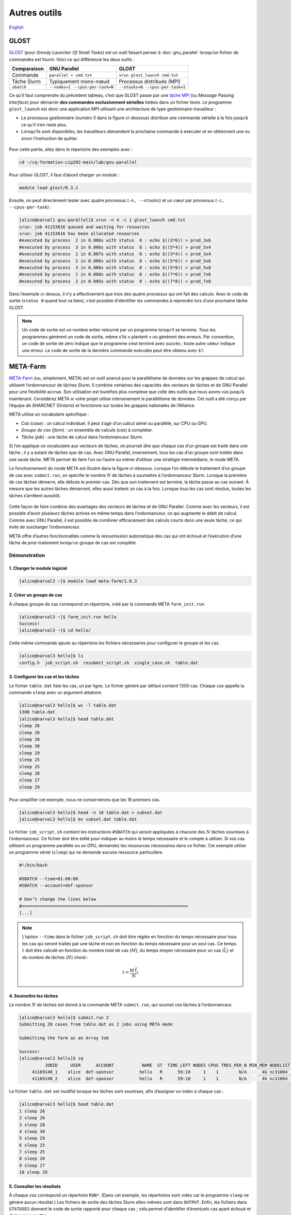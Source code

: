 Autres outils
=============

`English <../en/other_tools.html>`_

GLOST
-----

`GLOST <https://docs.alliancecan.ca/wiki/GLOST/fr>`__ (pour *Greedy Launcher
Of Small Tasks*) est un outil faisant penser à :doc:`gnu_parallel` lorsqu’un
fichier de commandes est fourni. Voici ce qui différencie les deux outils :

===========  ===============================  ================================
Comparaison            GNU Parallel                        GLOST
===========  ===============================  ================================
Commande     ``parallel < cmd.txt``           ``srun glost_launch cmd.txt``
Tâche Slurm  Typiquement mono-nœud            Processus distribués (MPI)
``sbatch``   ``--nodes=1 --cpus-per-task=N``  ``--ntasks=N --cpus-per-task=1``
===========  ===============================  ================================

Ce qu’il faut comprendre du précédent tableau, c’est que GLOST passe par une
`tâche MPI <https://docs.alliancecan.ca/wiki/Running_jobs/fr#T%C3%A2che_MPI>`__
(ou *Message Passing Interface*) pour démarrer **des commandes exclusivement
sérielles** listées dans un fichier texte. Le programme ``glost_launch`` est
donc une application MPI utilisant une architecture de type
gestionnaire-travailleur :

- Le processus gestionnaire (numéro 0 dans la figure ci-dessous) distribue une
  commande sérielle à la fois jusqu’à ce qu’il n’en reste plus.
- Lorsqu’ils sont disponibles, les travailleurs demandent la prochaine commande
  à exécuter et en obtiennent une ou sinon l’instruction de quitter.

.. figure:: ../images/glost-mpi.svg

Pour cette partie, allez dans le répertoire des exemples avec :

.. code-block:: bash

    cd ~/cq-formation-cip202-main/lab/gnu-parallel

Pour utiliser GLOST, il faut d’abord charger un module :

.. code-block:: bash

    module load glost/0.3.1

Ensuite, on peut directement tester avec quatre processus (``-n, --ntasks``) et
un cœur par processus (``-c, --cpus-per-task``) :

.. code-block:: bash

    [alice@narval1 gnu-parallel]$ srun -n 4 -c 1 glost_launch cmd.txt
    srun: job 41153816 queued and waiting for resources
    srun: job 41153816 has been allocated resources
    #executed by process  2 in 0.006s with status  0 : echo $((3*6)) > prod_3x6
    #executed by process  3 in 0.006s with status  0 : echo $((5*4)) > prod_5x4
    #executed by process  1 in 0.007s with status  0 : echo $((3*4)) > prod_3x4
    #executed by process  2 in 0.006s with status  0 : echo $((5*6)) > prod_5x6
    #executed by process  3 in 0.006s with status  0 : echo $((5*8)) > prod_5x8
    #executed by process  1 in 0.008s with status  0 : echo $((7*6)) > prod_7x6
    #executed by process  2 in 0.005s with status  0 : echo $((7*8)) > prod_7x8

Dans l’exemple ci-dessus, il n’y a effectivement que trois des quatre processus
qui ont fait des calculs. Avec le code de sortie (``status 0`` quand tout va
bien), c’est possible d’identifier les commandes à reprendre lors d’une
prochaine tâche GLOST.

.. note::

    Un code de sortie est un nombre entier retourné par un programme lorsqu’il
    se termine. Tous les programmes génèrent un code de sortie, même s’ils
    « plantent » ou génèrent des erreurs. Par convention, un code de sortie de
    zéro indique que le programme s’est terminé avec succès ; toute autre valeur
    indique une erreur. Le code de sortie de la dernière commande exécutée peut
    être obtenu avec ``$?``.

META-Farm
---------

`META-Farm <https://docs.alliancecan.ca/wiki/META-Farm/fr>`__ (ou, simplement,
META) est un outil avancé pour le parallélisme de données sur les grappes de
calcul qui utilisent l’ordonnanceur de tâches Slurm. Il combine certaines des
capacités des vecteurs de tâches et de GNU Parallel pour une flexibilité accrue.
Son utilisation est toutefois plus complexe que celle des outils que nous avons
vus jusqu’à maintenant. Considérez META si votre projet utilise intensivement le
parallélisme de données. Cet outil a été conçu par l’équipe de SHARCNET
(Ontario) et fonctionne sur toutes les grappes nationales de l’Alliance.

META utilise un vocabulaire spécifique :

- *Cas* (*case*) : un calcul individuel. Il peut s’agir d’un calcul sériel ou
  parallèle, sur CPU ou GPU.
- *Groupe de cas* (*farm*) : un ensemble de calculs (*cas*) à compléter.
- *Tâche* (*job*) : une tâche de calcul dans l’ordonnanceur Slurm.

Si l’on applique ce vocabulaire aux vecteurs de tâches, on pourrait dire que
chaque cas d’un groupe est traité dans une tâche ; il y a autant de tâches que
de cas. Avec GNU Parallel, inversement, tous les cas d’un groupe sont traités
dans une seule tâche. META permet de faire l’un ou l’autre ou même d’utiliser
une stratégie intermédiaire, le mode META.

Le fonctionnement du mode META est illustré dans la figure ci-dessous. Lorsque
l’on débute le traitement d’un groupe de cas avec ``submit.run``, on spécifie le
nombre :math:`N` de tâches à soumettre à l’ordonnanceur Slurm. Lorsque la
première de ces tâches démarre, elle débute le premier cas. Dès que son
traitement est terminé, la tâche passe au cas suivant. À mesure que les autres
tâches démarrent, elles aussi traitent un cas à la fois. Lorsque tous les cas
sont résolus, toutes les tâches s’arrêtent aussitôt.

.. figure:: ../images/meta-farm_fr.svg

Cette façon de faire combine des avantages des vecteurs de tâches et de GNU
Parallel. Comme avec les vecteurs, il est possible d’avoir plusieurs tâches
actives en même temps dans l’ordonnanceur, ce qui augmente le débit de calcul.
Comme avec GNU Parallel, il est possible de combiner efficacement des calculs
courts dans une seule tâche, ce qui évite de surcharger l’ordonnanceur.

META offre d’autres fonctionnalités comme la resoumission automatique des cas
qui ont échoué et l’exécution d’une tâche de post-traitement lorsqu’un groupe de
cas est complété.

Démonstration
'''''''''''''

1. Charger le module logiciel
.............................

.. code-block:: console

    [alice@narval3 ~]$ module load meta-farm/1.0.3

2. Créer un groupe de cas
.........................

À chaque groupe de cas correspond un répertoire, créé par la commande META
``farm_init.run``.

.. code-block:: console

    [alice@narval3 ~]$ farm_init.run hello
    Success!
    [alice@narval3 ~]$ cd hello/

Cette même commande ajoute au répertoire les fichiers nécessaires pour
configurer le groupe et les cas.

.. code-block:: console

    [alice@narval3 hello]$ ls
    config.h  job_script.sh  resubmit_script.sh  single_case.sh  table.dat

3. Configurer les cas et les tâches
...................................

Le fichier ``table.dat`` liste les cas, un par ligne. Le fichier généré par
défaut contient 1300 cas. Chaque cas appelle la commande ``sleep`` avec un
argument aléatoire.

.. code-block:: console

    [alice@narval3 hello]$ wc -l table.dat 
    1300 table.dat
    [alice@narval3 hello]$ head table.dat 
    sleep 26
    sleep 26
    sleep 28
    sleep 30
    sleep 29
    sleep 25
    sleep 25
    sleep 28
    sleep 27
    sleep 29

Pour simplifier cet exemple, nous ne conserverons que les 18 premiers cas.

.. code-block:: console

    [alice@narval3 hello]$ head -n 18 table.dat > subset.dat
    [alice@narval3 hello]$ mv subset.dat table.dat

Le fichier ``job_script.sh`` contient les instructions ``#SBATCH`` qui seront
appliquées à chacune des :math:`N` tâches soumises à l’ordonnanceur. Ce fichier
doit être édité pour indiquer au moins le temps nécessaire et le compte à
utiliser. Si vos cas utilisent un programme parallèle ou un GPU, demandez les
ressources nécessaires dans ce fichier. Cet exemple utilise un programme sériel
(``sleep``) qui ne demande aucune ressource particulière.

.. code-block:: console

    #!/bin/bash

    #SBATCH --time=01:00:00
    #SBATCH --account=def-sponsor

    # Don’t change the lines below
    #=================================================================
    [...]

.. note::

    L’option ``--time`` dans le fichier ``job_script.sh`` doit être réglée en
    fonction du temps nécessaire pour tous les cas qui seront traités par une
    tâche et non en fonction du temps nécessaire pour un seul cas. Ce temps
    :math:`t` doit être calculé en fonction du nombre total de cas (:math:`M`),
    du temps moyen nécessaire pour un cas (:math:`\bar{t_i}`) et du nombre de
    tâches (:math:`N`) choisi :

    .. math::

        t = \frac{M \, \bar{t_i}}{N}

4. Soumettre les tâches
.......................

Le nombre :math:`N` de tâches est donné à la commande META ``submit.run``, qui
soumet ces tâches à l’ordonnanceur.

.. code-block:: console

    [alice@narval3 hello]$ submit.run 2
    Submitting 20 cases from table.dat as 2 jobs using META mode

    Submitting the farm as an Array Job

    Success!
    [alice@narval3 hello]$ sq
              JOBID     USER      ACCOUNT           NAME  ST  TIME_LEFT NODES CPUS TRES_PER_N MIN_MEM NODELIST (REASON) 
         41169148_1    alice  def-sponsor          hello   R      59:10     1    1        N/A      4G nc31004 (None) 
         41169148_2    alice  def-sponsor          hello   R      59:10     1    1        N/A      4G nc31004 (None)

Le fichier ``table.dat`` est modifié lorsque les tâches sont soumises, afin
d’assigner un index à chaque cas :

.. code-block:: console

    [alice@narval3 hello]$ head table.dat
    1 sleep 26
    2 sleep 26
    3 sleep 28
    4 sleep 30
    5 sleep 29
    6 sleep 25
    7 sleep 25
    8 sleep 28
    9 sleep 27
    10 sleep 29

5. Consulter les résultats
..........................

À chaque cas correspond un répertoire ``RUN*``. (Dans cet exemple, les
répertoires sont vides car le programme ``sleep`` ne génère aucun résultat.) Les
fichiers de sortie des tâches Slurm elles-mêmes sont dans ``OUTPUT``. Enfin, les
fichiers dans ``STATUSES`` donnent le code de sortie rapporté pour chaque cas ;
cela permet d’identifier d’éventuels cas ayant échoué et de les resoumettre.

.. code-block:: console

    [alice@narval3 hello]$ ls
    config.h       resubmit_script.sh  RUN12  RUN16  RUN3  RUN7            STATUSES
    job_script.sh  RUN1                RUN13  RUN17  RUN4  RUN8            table.dat
    MISC           RUN10               RUN14  RUN18  RUN5  RUN9            TMP
    OUTPUT         RUN11               RUN15  RUN2   RUN6  single_case.sh
    [alice@narval3 hello]$ ls OUTPUT/
    slurm-41169148.out  slurm-41169153.out
    [alice@narval3 hello]$ ls STATUSES/
    status.41169148_1  status.41169148_2
    [ofisette@narval3 hello]$ cat STATUSES/status.41169148_1
    1 0
    3 0
    6 0
    8 0
    10 0
    12 0
    14 0
    15 0
    18 0

Pour en savoir plus
'''''''''''''''''''

- Documentation technique de l’Alliance : `META-Farm
  <https://docs.alliancecan.ca/wiki/META-Farm/fr>`__
- Webinaire : `META: running a large number of jobs conveniently
  <https://www.youtube.com/watch?v=GcYbaPClwGE>`__
